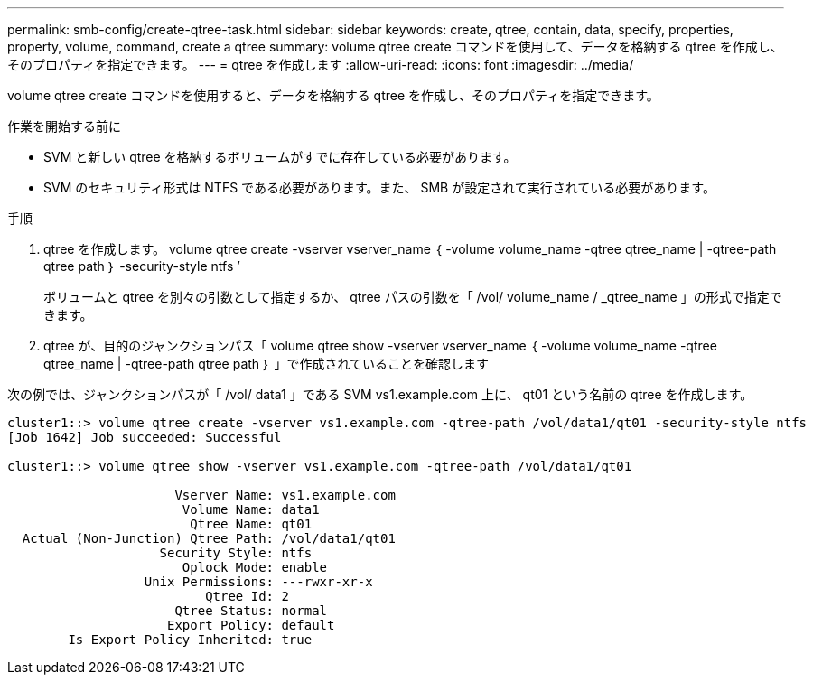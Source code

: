 ---
permalink: smb-config/create-qtree-task.html 
sidebar: sidebar 
keywords: create, qtree, contain, data, specify, properties, property, volume, command, create a qtree 
summary: volume qtree create コマンドを使用して、データを格納する qtree を作成し、そのプロパティを指定できます。 
---
= qtree を作成します
:allow-uri-read: 
:icons: font
:imagesdir: ../media/


[role="lead"]
volume qtree create コマンドを使用すると、データを格納する qtree を作成し、そのプロパティを指定できます。

.作業を開始する前に
* SVM と新しい qtree を格納するボリュームがすでに存在している必要があります。
* SVM のセキュリティ形式は NTFS である必要があります。また、 SMB が設定されて実行されている必要があります。


.手順
. qtree を作成します。 volume qtree create -vserver vserver_name ｛ -volume volume_name -qtree qtree_name | -qtree-path qtree path ｝ -security-style ntfs ’
+
ボリュームと qtree を別々の引数として指定するか、 qtree パスの引数を「 /vol/ volume_name / _qtree_name 」の形式で指定できます。

. qtree が、目的のジャンクションパス「 volume qtree show -vserver vserver_name ｛ -volume volume_name -qtree qtree_name | -qtree-path qtree path ｝ 」で作成されていることを確認します


次の例では、ジャンクションパスが「 /vol/ data1 」である SVM vs1.example.com 上に、 qt01 という名前の qtree を作成します。

[listing]
----
cluster1::> volume qtree create -vserver vs1.example.com -qtree-path /vol/data1/qt01 -security-style ntfs
[Job 1642] Job succeeded: Successful

cluster1::> volume qtree show -vserver vs1.example.com -qtree-path /vol/data1/qt01

                      Vserver Name: vs1.example.com
                       Volume Name: data1
                        Qtree Name: qt01
  Actual (Non-Junction) Qtree Path: /vol/data1/qt01
                    Security Style: ntfs
                       Oplock Mode: enable
                  Unix Permissions: ---rwxr-xr-x
                          Qtree Id: 2
                      Qtree Status: normal
                     Export Policy: default
        Is Export Policy Inherited: true
----
